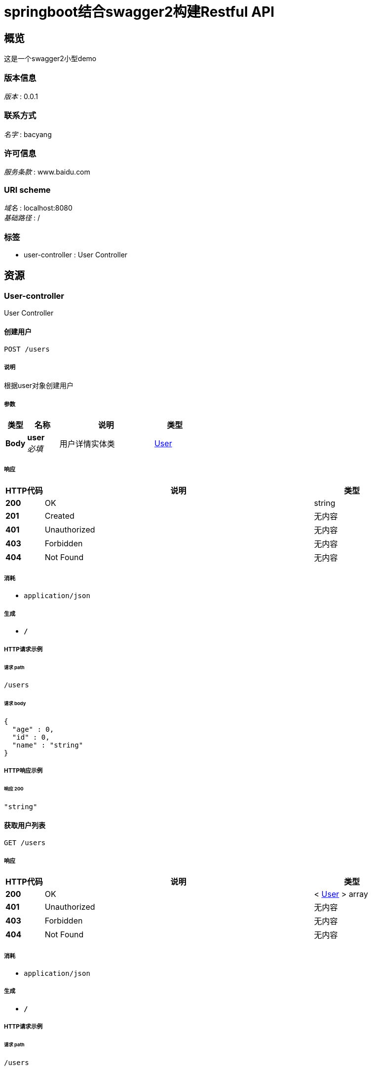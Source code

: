 = springboot结合swagger2构建Restful API


[[_overview]]
== 概览
这是一个swagger2小型demo


=== 版本信息
[%hardbreaks]
__版本__ : 0.0.1


=== 联系方式
[%hardbreaks]
__名字__ : bacyang


=== 许可信息
[%hardbreaks]
__服务条款__ : www.baidu.com


=== URI scheme
[%hardbreaks]
__域名__ : localhost:8080
__基础路径__ : /


=== 标签

* user-controller : User Controller




[[_paths]]
== 资源

[[_user-controller_resource]]
=== User-controller
User Controller


[[_postuserusingpost]]
==== 创建用户
....
POST /users
....


===== 说明
根据user对象创建用户


===== 参数

[options="header", cols=".^2,.^3,.^9,.^4"]
|===
|类型|名称|说明|类型
|**Body**|**user** +
__必填__|用户详情实体类|<<_user,User>>
|===


===== 响应

[options="header", cols=".^2,.^14,.^4"]
|===
|HTTP代码|说明|类型
|**200**|OK|string
|**201**|Created|无内容
|**401**|Unauthorized|无内容
|**403**|Forbidden|无内容
|**404**|Not Found|无内容
|===


===== 消耗

* `application/json`


===== 生成

* `*/*`


===== HTTP请求示例

====== 请求 path
----
/users
----


====== 请求 body
[source,json]
----
{
  "age" : 0,
  "id" : 0,
  "name" : "string"
}
----


===== HTTP响应示例

====== 响应 200
[source,json]
----
"string"
----


[[_getlistusingget]]
==== 获取用户列表
....
GET /users
....


===== 响应

[options="header", cols=".^2,.^14,.^4"]
|===
|HTTP代码|说明|类型
|**200**|OK|< <<_user,User>> > array
|**401**|Unauthorized|无内容
|**403**|Forbidden|无内容
|**404**|Not Found|无内容
|===


===== 消耗

* `application/json`


===== 生成

* `*/*`


===== HTTP请求示例

====== 请求 path
----
/users
----


===== HTTP响应示例

====== 响应 200
[source,json]
----
[ {
  "age" : 0,
  "id" : 0,
  "name" : "string"
} ]
----


[[_getuserbyidusingget]]
==== 获取用户详情
....
GET /users/{id}
....


===== 说明
根据url的id来获取用户基本信息


===== 参数

[options="header", cols=".^2,.^3,.^9,.^4"]
|===
|类型|名称|说明|类型
|**Path**|**id** +
__必填__|用户id|integer (int64)
|===


===== 响应

[options="header", cols=".^2,.^14,.^4"]
|===
|HTTP代码|说明|类型
|**200**|OK|<<_user,User>>
|**401**|Unauthorized|无内容
|**403**|Forbidden|无内容
|**404**|Not Found|无内容
|===


===== 消耗

* `application/json`


===== 生成

* `*/*`


===== HTTP请求示例

====== 请求 path
----
/users/0
----


===== HTTP响应示例

====== 响应 200
[source,json]
----
{
  "age" : 0,
  "id" : 0,
  "name" : "string"
}
----


[[_putuserusingput]]
==== 更新用户信息
....
PUT /users/{id}
....


===== 说明
根据url的id来指定对象，并且根据传过来的user进行用户基本信息更新


===== 参数

[options="header", cols=".^2,.^3,.^9,.^4"]
|===
|类型|名称|说明|类型
|**Path**|**id** +
__必填__|用户id|integer (int64)
|**Body**|**user** +
__必填__|用户详情实体类user|<<_user,User>>
|===


===== 响应

[options="header", cols=".^2,.^14,.^4"]
|===
|HTTP代码|说明|类型
|**200**|OK|string
|**201**|Created|无内容
|**401**|Unauthorized|无内容
|**403**|Forbidden|无内容
|**404**|Not Found|无内容
|===


===== 消耗

* `application/json`


===== 生成

* `*/*`


===== HTTP请求示例

====== 请求 path
----
/users/0
----


====== 请求 body
[source,json]
----
{
  "age" : 0,
  "id" : 0,
  "name" : "string"
}
----


===== HTTP响应示例

====== 响应 200
[source,json]
----
"string"
----


[[_deluserusingdelete]]
==== 删除用户
....
DELETE /users/{id}
....


===== 说明
根据url的id来指定对象，进行用户信息删除


===== 参数

[options="header", cols=".^2,.^3,.^9,.^4"]
|===
|类型|名称|说明|类型
|**Path**|**id** +
__必填__|用户id|integer (int64)
|===


===== 响应

[options="header", cols=".^2,.^14,.^4"]
|===
|HTTP代码|说明|类型
|**200**|OK|string
|**204**|No Content|无内容
|**401**|Unauthorized|无内容
|**403**|Forbidden|无内容
|===


===== 消耗

* `application/json`


===== 生成

* `*/*`


===== HTTP请求示例

====== 请求 path
----
/users/0
----


===== HTTP响应示例

====== 响应 200
[source,json]
----
"string"
----




[[_definitions]]
== 定义

[[_user]]
=== User

[options="header", cols=".^3,.^11,.^4"]
|===
|名称|说明|类型
|**age** +
__可选__|**样例** : `0`|integer (int32)
|**id** +
__可选__|**样例** : `0`|integer (int64)
|**name** +
__可选__|**样例** : `"string"`|string
|===





